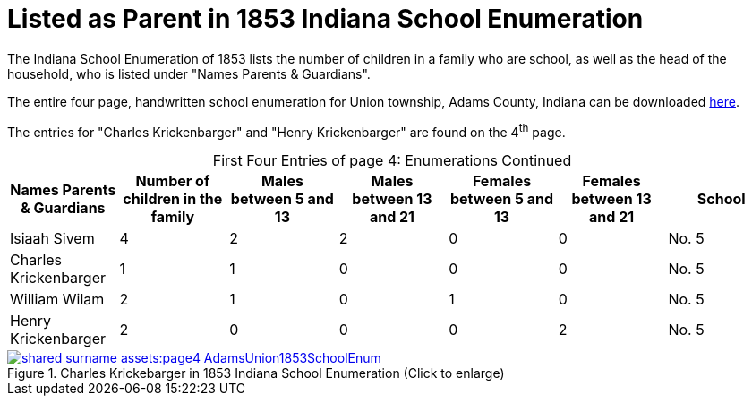 = Listed as Parent in 1853 Indiana School Enumeration

The Indiana School Enumeration of 1853 lists the number of children in a family who are school, as well as 
the head of the household, who is listed under "Names Parents & Guardians".

The entire four page, handwritten school enumeration for Union township, Adams County, Indiana can be
downloaded xref:shared-surname-assets:attachment$AdamsUnionTwpSchoolEnum1853.pdf[here].

The entries for "Charles Krickenbarger" and "Henry Krickenbarger" are found on the 4^th^ page.

[caption="First Four Entries of page 4: "]
.Enumerations Continued
[%header]
|===
|Names Parents & Guardians|Number of children in the family|Males between 5 and 13|Males between 13 and 21|Females between 5 and 13|Females between 13 and 21|School

|Isiaah Sivem|4|2|2|0|0|No. 5
|Charles Krickenbarger|1|1|0|0|0|No. 5
|William Wilam|2|1|0|1|0|No. 5
|Henry Krickenbarger|2|0|0|0|2|No. 5
|===

image::shared-surname-assets:page4-AdamsUnion1853SchoolEnum.jpg[title="Charles Krickebarger in 1853 Indiana School Enumeration (Click to enlarge)",link=self]
